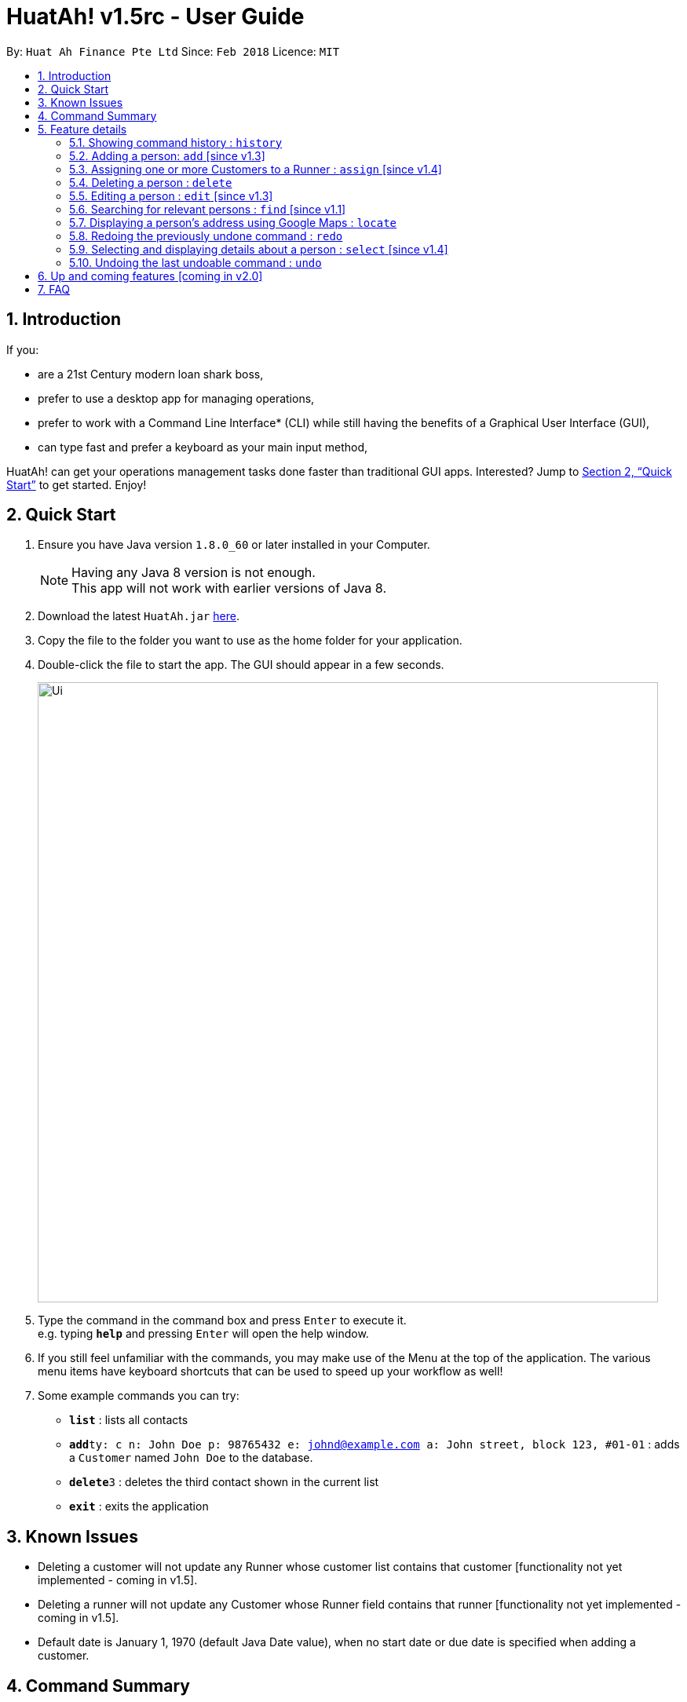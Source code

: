 = HuatAh! v1.5rc - User Guide
:toc:
:toc-title:
:toc-placement: preamble
:sectnums:
:imagesDir: images
:stylesDir: stylesheets
:xrefstyle: full
:experimental:
ifdef::env-github[]
:tip-caption: :bulb:
:note-caption: :information_source:
endif::[]
:repoURL: https://github.com/CS2103JAN2018-F12-B4/main

By: `Huat Ah Finance Pte Ltd`      Since: `Feb 2018`      Licence: `MIT`

== Introduction

If you:

* are a 21st Century modern loan shark boss,
* prefer to use a desktop app for managing operations,
* prefer to work with a Command Line Interface* (CLI) while still having the benefits of a Graphical User Interface (GUI),
* can type fast and prefer a keyboard as your main input method,

HuatAh! can get your operations management tasks done faster than traditional GUI apps. Interested? Jump to <<Quick Start>> to get
started. Enjoy!

== Quick Start

.  Ensure you have Java version `1.8.0_60` or later installed in your Computer.
+
[NOTE]
Having any Java 8 version is not enough. +
This app will not work with earlier versions of Java 8.
+
.  Download the latest `HuatAh.jar` link:{repoURL}/releases[here].
.  Copy the file to the folder you want to use as the home folder for your application.
.  Double-click the file to start the app. The GUI should appear in a few seconds.
+
image::Ui.png[width="790"]
+
.  Type the command in the command box and press kbd:[Enter] to execute it. +
e.g. typing *`help`* and pressing kbd:[Enter] will open the help window.
.  If you still feel unfamiliar with the commands, you may make use of the Menu at the top of the application.
The various menu items have keyboard shortcuts that can be used to speed up your workflow as well!
.  Some example commands you can try:

* *`list`* : lists all contacts
* **`add`**`ty: c n: John Doe p: 98765432 e: johnd@example.com a: John street, block 123, #01-01` : adds a `Customer` named `John Doe` to the database.
* **`delete`**`3` : deletes the third contact shown in the current list
* *`exit`* : exits the application

//@@author melvintzw
== Known Issues
* Deleting a customer will not update any Runner whose customer list contains that customer
[functionality not yet implemented - coming in v1.5].
* Deleting a runner will not update any Customer whose Runner field contains that runner
[functionality not yet implemented - coming in v1.5].
* Default date is January 1, 1970 (default Java Date value), when no start date or due date
is specified when adding a customer.
//@@author

//@@author jonleeyz
// tag::commandsummary[]
== Command Summary
[NOTE]
====
* Words in `UPPER_CASE` are the parameters to be supplied by the user e.g. in `add n: NAME`, `NAME` is a parameter which can be used as `add n: John Doe`.
* Items in square brackets are optional e.g `n: NAME [t: TAG]` can be used as `n: John Doe t: friend` or as `n: John Doe`.
* Items with `…`​ after them can be used multiple times including zero times e.g. `[t: TAG]...` can be used as `{nbsp}` (i.e. 0 times), `t: friend`, `t: friend t: family` etc.
* Parameters can be in any order e.g. if the command specifies `n: NAME p: PHONE_NUMBER`, `p: PHONE_NUMBER n: NAME` is also acceptable.
====

[%header,cols="1,2,7"]
|===
|Command
|Keyboard shortcut
|Syntax

|help
|kbd:[F12]
|`help`

|home
|kbd:[F1]
|

|list
|kbd:[F2]
|`list`

|history (`h`)
|kbd:[F3]
|`history`

|add (`a`)
|kbd:[Ctrl+I]
|`add n: NAME ty: r(or c) [p: PHONE_NUMBER] [e: EMAIL] [a: ADDRESS] [s: OWE_START_DATE] [d: OWE_DUE_DATE] [m: MONEY_OWED] [i: INTEREST_RATE] [t: TAG] ...`

|assign (`as`)
|kbd:[Ctrl+Shift+A]
|`assign RUNNER-INDEX c: CUSTOMER-INDEX [CUSTOMER-INDEX ...]`

|clear (`c`)
|kbd:[Ctrl+Shift+C]
|`clear`

|delete (`d`)
|kbd:[Ctrl+D]
|`delete INDEX`

|edit (`e`)
|kbd:[Ctrl+E]
|`edit INDEX [n: NAME] [p: PHONE_NUMBER] [e: EMAIL] [a: ADDRESS] [s: OWE_START_DATE] [d: OWE_DUE_DATE] [m: MONEY_OWED] [i: INTEREST_RATE] [t: TAG] ...`

|find (`f`)
|kbd:[Ctrl+F]
|`find [SPECIFIER] KEYWORD [MORE_KEYWORDS]`

|locate (`l`)
|kbd:[Ctrl+L]
|`locate INDEX` +
`locate [SPECIFIER] KEYWORD [MORE_KEYWORDS]`

|redo (`r`)
|kbd:[Ctrl+Y]
|`redo`

|select (`s`)
|kbd:[Ctrl+S]
|`select INDEX`

|undo (`u`)
|kbd:[Ctrl+Z]
|`undo`

|exit
|kbd:[Alt+Q]
|`exit`

|===
// end::commandsummary[]
== Feature details

=== Showing command history : `history`

[NOTE]
====
* This command will list all the commands that you have previously entered in *reverse chronological order*.
* Pressing the kbd:[&uarr;] and kbd:[&darr;] arrows will display the previous and next input respectively in the command box.
====
***
=== Adding a person: `add` [since v1.3]

[NOTE]
====
* This command adds a new `Customer` or `Runner` with the specified details.
* A person can have any number of tags (including 0).
* `NAME` and `TYPE` must be provided. The other details are optional.
* The additional details after type and name can be entered in any order.
* The start and end dates can be specified in natural language (eg. "today", "this Friday", etc).
* Interest will be compounded weekly.
====

*Usage examples:*

====
 add ty: c n: Xiao Ming p: 88888888 e: xiao@ming.com a: W Hotel s: today d: 5 May 2018 m: 31415926535897 i: 9.71 t: richxiaoming

_Adds a new `Customer` named "Xiao Ming", with phone number "88888888", email address "xiao@ming.com", address "W Hotel",
and tag "richxiaoming", who borrows $31 415 926 535 897 at a weekly interest rate of 9.71% on the date this command is
entered and is due to return the full amount on 5 May 2018._
====

====
 add ty: c  p: 88888888 n: Xiao Ming e: xiao@ming.com s: today a: W Hotel d: 5 May 2018 m: 314159265 i: 9.71 t: richxiaoming

_Adds the same `Customer` as above, just with values specified in a different order._
====

====
 add ty: r n: Ping An p: 93698369 e: pingan@houseofahlong.com a: Ang Mo Kio Police Divison HQ t: undercoverrunner t: tripleagent

_Adds a new `Runner` named "Ping An", with phone number "93698369", email address "pingan@houseofahlong.com",
address "Ang Mo Kio Police Divison HQ" and tags "undercoverrunner" and "tripleagent"._
====
***
//@@author
//@@author melvintzw
=== Assigning one or more Customers to a Runner : `assign` [since v1.4]

[NOTE]
====
* This command assigns one or more `Customers` to a `Runner` according to a specified `RUNNER-INDEX`
and `CUSTOMER-INDICES`.
** Each `INDEX` refers to the index number shown in the last person listing.
** Each `INDEX` must be a *positive integer*: 1, 2, 3, ...
* The `RUNNER-INDEX` must always be specified and at least one `CUSTOMER-INDEX` must be specified as well.

====

*Usage examples:*

====
`assign 1 c: 2`

_Assigns the Customer associated with index `2` to the Runner associated with index `1` based on the last shown listing._
====

====
`assign 1 c: 2 5 8`

_Assigns the Customers associated with indices `2`, `5`, `8` to the Runner associated with index `1` based on the last shown listing._
====
***
//@@author
//@@author jonleeyz
=== Deleting a person : `delete`

[NOTE]
====
* This command deletes the person associated with the specified `INDEX`.
** The `INDEX` refers to the index number shown in the most recent listing.
** The `INDEX` must be a *positive integer*: 1, 2, 3, ...
====

*Usage examples:*

====
 list
 delete 2

_Deletes the second person in the database._
====

====
 find Betsy
 delete 1

_Deletes the first person in the results of the `find` command._
====
***
=== Editing a person : `edit` [since v1.3]

[NOTE]
====
* This command edits the person associated with the specified `INDEX`.
** The `INDEX` refers to the index number shown in the last person listing.
** The `INDEX` must be a *positive integer*: 1, 2, 3, ...
* At least one of the optional fields must be provided.
* Existing values will be updated to the input values.
* Only fields common to both Customer and Runner can be edited (NAME, PHONE, EMAIL, ADDRESS)
* Functionality to edit Customer-specific fields, such as MONEY_OWED, INTEREST_RATE, etc..., will come in v2.0
* When editing tags, the existing tags of the person will be replaced i.e adding of tags is not cumulative.
* You can remove all the person's tags by typing `t:` without specifying any tags after it.
====

*Usage examples:*
====
 edit 1 p: 999 e: ahlong@houseofhuat.com

_Edits the phone number and email address of the first person to be `999` and `ahlong@houseofhuat.com` respectively._
====

====
 edit 2 n: Kimmy Aunty t:

_Edits the name of the second person to be `Kimmy Aunty` and clears all existing tags._
====
***
=== Searching for relevant persons : `find` [since v1.1]

[NOTE]
====
* This command searches for relevant persons with the specified information.
* Name, phone, email, address and tags are searched by default (no `SPECIFIER` or `-all` `SPECIFIERS`)
* `Customer` and `Runner` specific fields cannot be searched.
* Only one `SPECIFIER` can be used at a time.
* If more than one `SPECIFIER` is specified, only the first will be considered. The others will be ignored.
* Description of `SPECIFIERS`:
** `-n` to search only names.
** `-p` to search only phones.
** `-e` to search only emails.
** `-a` to search only addresses.
** `-t` to search only tags.
* Persons matching at least one keyword will be returned (i.e. `OR` search). e.g. `Hans Bo` will return `Hans Gruber`, `Bo Yang`.
* The search is case insensitive. e.g `hans` will match `Hans`.
* The order of the keywords does not matter. e.g. `Hans Bo` will match `Bo Hans`.
* Only full words will be matched e.g. `Han` will not match `Hans`.
====

*Usage examples:*

====
 find John

_Returns all persons with name, address or tags matching `John`._
====

====
 find -all John

_Returns all persons with name, address or tags matching `John`._
====

====
 find Betsy Tim John

_Returns all persons with names, addresses or tags matching `Betsy`, `Tim`, or `John`._
====

====
 find -p 91234567

_Returns all persons with phone number "91234567"._
====
***
=== Displaying a person's address using Google Maps : `locate`

[NOTE]
====
* This command identifies a person by name, email, phone or tags and displays their address using Google Maps.
* For details on the specifiers and parameters, refer to the <<Searching for relevant persons : `find` [since v1.1], find command section>>.
* Alternatively, this command displays the given address and displays the person associated with that address in the PersonListPanel.
====

*Usage examples:*

====
 locate David

_Locates the person with name "David" and displays his address on Google Maps._
====

====
 locate Blk 30

_Locates the address "Blk 30" on Google Maps and displays the person with that address in the PersonListPanel._
====
***
=== Redoing the previously undone command : `redo`

*Usage examples:*

====
 delete 1
 undo (reverses the "delete 1" command)
 redo (reapplies the "delete 1" command)
====

====
 delete 1
 redo

_The `redo` command fails as there are no `undo` commands executed previously._
====

====
 delete 1
 clear
 undo (reverses the "clear" command)
 undo (reverses the "delete 1" command)
 redo (reapplies the "delete 1" command)
 redo (reapplies the "clear" command)
====
***
=== Selecting and displaying details about a person : `select` [since v1.4]

[NOTE]
====
* This command selects and displays details about the person associated with the specified `INDEX`.
** The `INDEX` refers to the index number shown in the last person listing.
** The `INDEX` must be a *positive integer*: 1, 2, 3, ...
====

*Usage examples:*

====
 list
 select 2

_Selects the second person in the database._
====

====
 find Betsy
 select 1

_Selects the first person from the results of the `find` command._
====
***
=== Undoing the last undoable command : `undo`

[NOTE]
====
* Undoable commands: those commands that modify the address book's content (`add`, `delete`, `edit` and `clear`).
* Only undoable commands can be undone.
====

*Usage examples:*

====
 delete 1
 list
 undo (reverses the "delete 1" command)
====

====
 select 1
 list
 undo

_The `undo` command fails as there are no undoable commands executed previously._
====

====
 delete 1
 clear
 undo (reverses the "clear" command)
 undo (reverses the "delete 1" command)
====
***
== Up and coming features [coming in v2.0]

* Adding multiple persons from an input file
* Editing `Customer` and `Runner` specific fields.
* Searching `Customer` and `Runner` specific fields.
* Adding visitation history to `Customers`
* Adding job history to `Runners`
* Scheduling jobs for `Runners`
* Changing status of jobs for `Runners`
* Plotting a visitation route given a set of `Customers` and displaying it in Google Maps
* Show countdown timers for `Customers`
* Show a detailed summary and analytics page on application start

== FAQ

[qanda]
How do I transfer my data to another Computer?::
Install the app in the other computer and overwrite the empty data file it creates with the file that contains
the data of your previous Address Book folder. By default, the path for the data file is "data/addressbook.xml".

How do I save my data?::
The state of the database is saved in the hard disk automatically after any command that changes the data.
Therefore, there is no need to save manually.

How can I report a bug or suggest improvements to this application?::
Open an issue https://github.com/CS2103JAN2018-F12-B4/main/issues[here]! We would love to hear your feedback.

What if I am a law enforcement officer?::
Huat Ah Finance Pte Ltd takes no responsibility for the actions of its users.
We just like to make software that makes a positive impact on the world! :)

What if I am not a loan shark boss yet?::
Work hard and collect more protection money! Maybe one day you'll make it! ;)
//@@author
